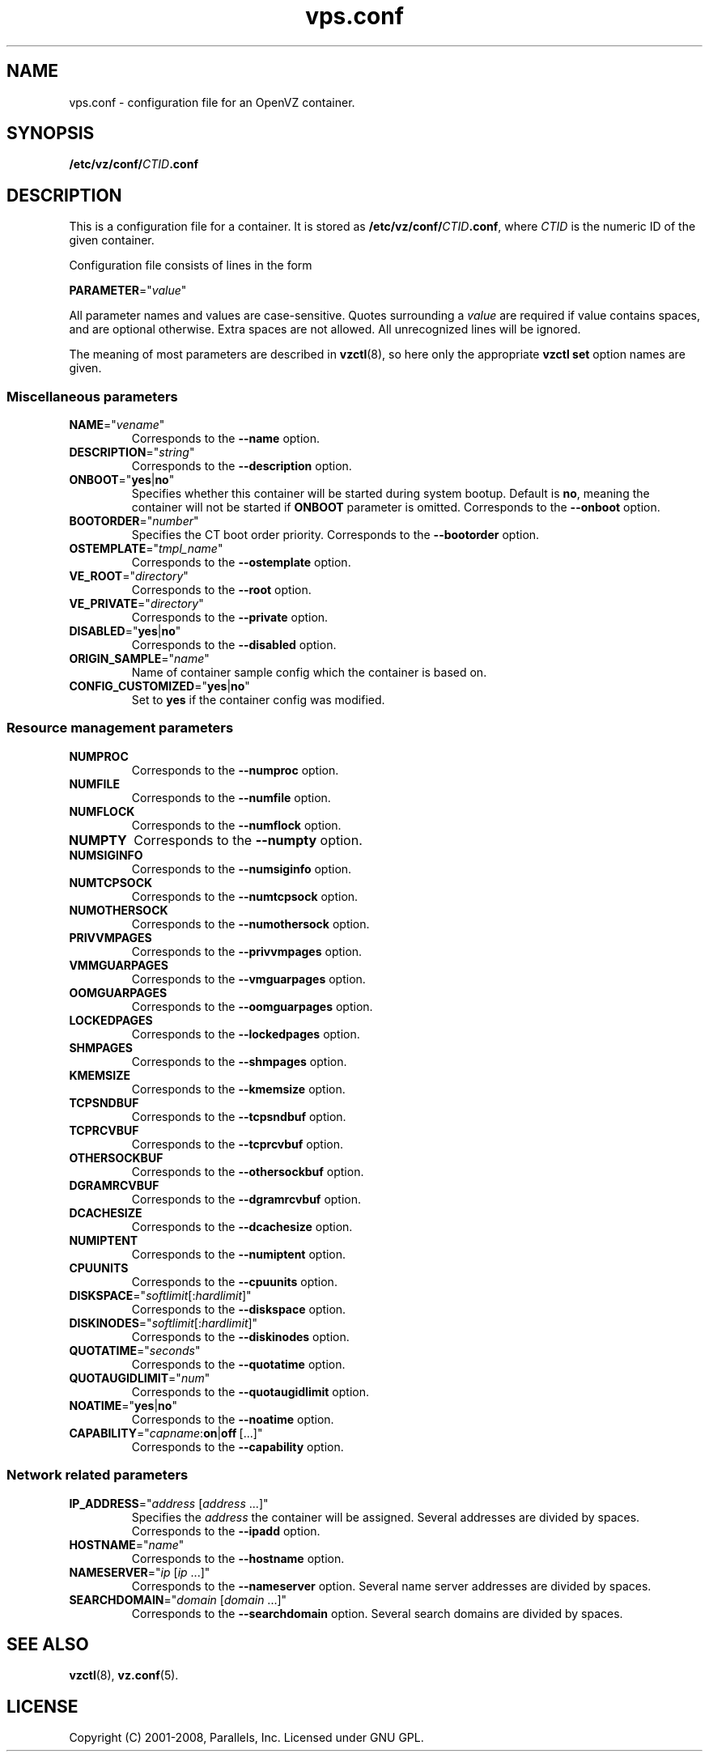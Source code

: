 .TH vps.conf 5 "17 Nov 2009" "OpenVZ" "Containers"
.SH NAME
vps.conf \- configuration file for an OpenVZ container.
.SH SYNOPSIS
\fB/etc/vz/conf/\fICTID\fB.conf\fR
.SH DESCRIPTION
This is a configuration file for a container. It is stored as
\fB/etc/vz/conf/\fR\fICTID\fB.conf\fR, where \fICTID\fR
is the numeric ID of the given container.
.PP
Configuration file consists of lines in the form
.PP
\fBPARAMETER\fR="\fIvalue\fR"
.PP
All parameter names and values are case-sensitive. Quotes surrounding a
\fIvalue\fR are required if value contains spaces, and are optional otherwise.
Extra spaces are not allowed. All unrecognized lines will be ignored.
.PP
The meaning of most parameters are described in \fBvzctl\fR(8), so here only
the appropriate \fBvzctl set\fR option names are given.
.SS Miscellaneous parameters
.IP \fBNAME\fR="\fIvename\fR"
Corresponds to the \fB--name\fR option.
.IP \fBDESCRIPTION\fR="\fIstring\fR"
Corresponds to the \fB--description\fR option.
.IP \fBONBOOT\fR="\fByes\fR|\fBno\fR"
Specifies whether this container will be started during system bootup.
Default is \fBno\fR, meaning the container will not be started
if \fBONBOOT\fR parameter is omitted.
Corresponds to the \fB--onboot\fR option.
.IP \fBBOOTORDER\fR="\fInumber\fR"
Specifies the CT boot order priority. Corresponds to the
\fB--bootorder\fR option.
.IP \fBOSTEMPLATE\fR="\fItmpl_name\fR"
Corresponds to the \fB--ostemplate\fR option.
.IP \fBVE_ROOT\fR="\fIdirectory\fR"
Corresponds to the \fB--root\fR option.
.IP \fBVE_PRIVATE\fR="\fIdirectory\fR"
Corresponds to the \fB--private\fR option.
.IP \fBDISABLED\fR="\fByes\fR|\fBno\fR"
Corresponds to the \fB--disabled\fR option.
.IP \fBORIGIN_SAMPLE\fR="\fIname\fR"
Name of container sample config which the container is based on.
.IP \fBCONFIG_CUSTOMIZED\fR="\fByes\fR|\fBno\fR"
Set to \fByes\fR if the container config was modified.
.SS Resource management parameters
.IP \fBNUMPROC\fR
Corresponds to the \fB--numproc\fR option.
.IP \fBNUMFILE\fR
Corresponds to the \fB--numfile\fR option.
.IP \fBNUMFLOCK\fR
Corresponds to the \fB--numflock\fR option.
.IP \fBNUMPTY\fR
Corresponds to the \fB--numpty\fR option.
.IP \fBNUMSIGINFO\fR
Corresponds to the \fB--numsiginfo\fR option.
.IP \fBNUMTCPSOCK\fR
Corresponds to the \fB--numtcpsock\fR option.
.IP \fBNUMOTHERSOCK\fR
Corresponds to the \fB--numothersock\fR option.
.IP \fBPRIVVMPAGES\fR
Corresponds to the \fB--privvmpages\fR option.
.IP \fBVMMGUARPAGES\fR
Corresponds to the \fB--vmguarpages\fR option.
.IP \fBOOMGUARPAGES\fR
Corresponds to the \fB--oomguarpages\fR option.
.IP \fBLOCKEDPAGES\fR
Corresponds to the \fB--lockedpages\fR option.
.IP \fBSHMPAGES\fR
Corresponds to the \fB--shmpages\fR option.
.IP \fBKMEMSIZE\fR
Corresponds to the \fB--kmemsize\fR option.
.IP \fBTCPSNDBUF\fR
Corresponds to the \fB--tcpsndbuf\fR option.
.IP \fBTCPRCVBUF\fR
Corresponds to the \fB--tcprcvbuf\fR option.
.IP \fBOTHERSOCKBUF\fR
Corresponds to the \fB--othersockbuf\fR option.
.IP \fBDGRAMRCVBUF\fR
Corresponds to the \fB--dgramrcvbuf\fR option.
.IP \fBDCACHESIZE\fR
Corresponds to the \fB--dcachesize\fR option.
.IP \fBNUMIPTENT\fR
Corresponds to the \fB--numiptent\fR option.
.IP \fBCPUUNITS\fR
Corresponds to the \fB--cpuunits\fR option.
.IP \fBDISKSPACE\fR="\fIsoftlimit\fR[:\fIhardlimit\fR]"
Corresponds to the \fB--diskspace\fR option.
.IP \fBDISKINODES\fR="\fIsoftlimit\fR[:\fIhardlimit\fR]"
Corresponds to the \fB--diskinodes\fR option.
.IP \fBQUOTATIME\fR="\fIseconds\fR"
Corresponds to the \fB--quotatime\fR option.
.IP \fBQUOTAUGIDLIMIT\fR="\fInum\fR"
Corresponds to the \fB--quotaugidlimit\fR option.
.IP \fBNOATIME\fR="\fByes\fR|\fBno\fR"
Corresponds to the \fB--noatime\fR option.
.IP \fBCAPABILITY\fR="\fIcapname\fR:\fBon\fR|\fBoff\fR\ [...]"
Corresponds to the \fB--capability\fR option.
.SS Network related parameters
.IP \fBIP_ADDRESS\fR="\fIaddress\fR\ [\fIaddress\fR\ ...]"
Specifies the \fIaddress\fR the container will be assigned. Several addresses
are divided by spaces.
Corresponds to the \fB--ipadd\fR option.
.IP \fBHOSTNAME\fR="\fIname\fR"
Corresponds to the \fB--hostname\fR option.
.IP \fBNAMESERVER\fR="\fIip\fR\ [\fIip\fR\ ...]"
Corresponds to the \fB--nameserver\fR option. Several name server addresses
are divided by spaces.
.IP \fBSEARCHDOMAIN\fR="\fIdomain\fR\ [\fIdomain\fR\ ...]"
Corresponds to the \fB--searchdomain\fR option. Several search domains
are divided by spaces.
.SH SEE ALSO
.BR vzctl (8),
.BR vz.conf (5).
.SH LICENSE
Copyright (C) 2001-2008, Parallels, Inc. Licensed under GNU GPL.
